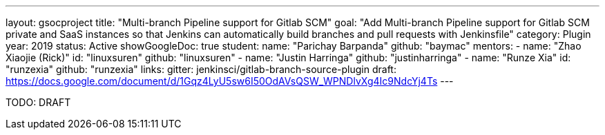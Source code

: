 ---
layout: gsocproject
title: "Multi-branch Pipeline support for Gitlab SCM"
goal: "Add Multi-branch Pipeline support for Gitlab SCM private and SaaS instances so that Jenkins can automatically build branches and pull requests with Jenkinsfile"
category: Plugin
year: 2019
status: Active
showGoogleDoc: true
student:
  name: "Parichay Barpanda"
  github: "baymac"
mentors:
- name: "Zhao Xiaojie (Rick)"
  id: "linuxsuren"
  github: "linuxsuren"
- name: "Justin Harringa"
  github: "justinharringa"
- name: "Runze Xia"
  id: "runzexia"
  github: "runzexia"
links:
  gitter: jenkinsci/gitlab-branch-source-plugin
  draft: https://docs.google.com/document/d/1Gqz4LyU5sw6I50OdAVsQSW_WPNDlvXg4Ic9NdcYj4Ts
---

TODO: DRAFT
